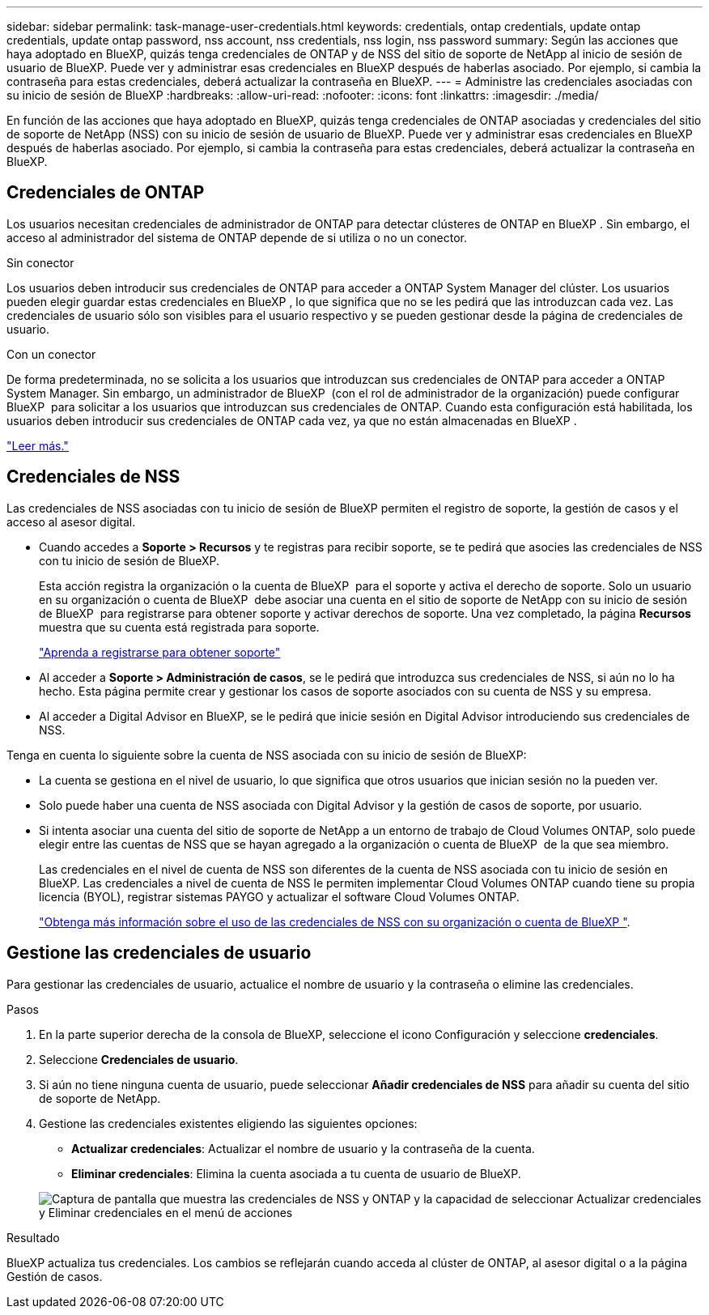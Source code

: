 ---
sidebar: sidebar 
permalink: task-manage-user-credentials.html 
keywords: credentials, ontap credentials, update ontap credentials, update ontap password, nss account, nss credentials, nss login, nss password 
summary: Según las acciones que haya adoptado en BlueXP, quizás tenga credenciales de ONTAP y de NSS del sitio de soporte de NetApp al inicio de sesión de usuario de BlueXP. Puede ver y administrar esas credenciales en BlueXP después de haberlas asociado. Por ejemplo, si cambia la contraseña para estas credenciales, deberá actualizar la contraseña en BlueXP. 
---
= Administre las credenciales asociadas con su inicio de sesión de BlueXP
:hardbreaks:
:allow-uri-read: 
:nofooter: 
:icons: font
:linkattrs: 
:imagesdir: ./media/


[role="lead"]
En función de las acciones que haya adoptado en BlueXP, quizás tenga credenciales de ONTAP asociadas y credenciales del sitio de soporte de NetApp (NSS) con su inicio de sesión de usuario de BlueXP. Puede ver y administrar esas credenciales en BlueXP después de haberlas asociado. Por ejemplo, si cambia la contraseña para estas credenciales, deberá actualizar la contraseña en BlueXP.



== Credenciales de ONTAP

Los usuarios necesitan credenciales de administrador de ONTAP para detectar clústeres de ONTAP en BlueXP . Sin embargo, el acceso al administrador del sistema de ONTAP depende de si utiliza o no un conector.

.Sin conector
Los usuarios deben introducir sus credenciales de ONTAP para acceder a ONTAP System Manager del clúster. Los usuarios pueden elegir guardar estas credenciales en BlueXP , lo que significa que no se les pedirá que las introduzcan cada vez. Las credenciales de usuario sólo son visibles para el usuario respectivo y se pueden gestionar desde la página de credenciales de usuario.

.Con un conector
De forma predeterminada, no se solicita a los usuarios que introduzcan sus credenciales de ONTAP para acceder a ONTAP System Manager. Sin embargo, un administrador de BlueXP  (con el rol de administrador de la organización) puede configurar BlueXP  para solicitar a los usuarios que introduzcan sus credenciales de ONTAP. Cuando esta configuración está habilitada, los usuarios deben introducir sus credenciales de ONTAP cada vez, ya que no están almacenadas en BlueXP .

link:task-ontap-access-connector.html["Leer más."^]



== Credenciales de NSS

Las credenciales de NSS asociadas con tu inicio de sesión de BlueXP permiten el registro de soporte, la gestión de casos y el acceso al asesor digital.

* Cuando accedes a *Soporte > Recursos* y te registras para recibir soporte, se te pedirá que asocies las credenciales de NSS con tu inicio de sesión de BlueXP.
+
Esta acción registra la organización o la cuenta de BlueXP  para el soporte y activa el derecho de soporte. Solo un usuario en su organización o cuenta de BlueXP  debe asociar una cuenta en el sitio de soporte de NetApp con su inicio de sesión de BlueXP  para registrarse para obtener soporte y activar derechos de soporte. Una vez completado, la página *Recursos* muestra que su cuenta está registrada para soporte.

+
https://docs.netapp.com/us-en/bluexp-setup-admin/task-support-registration.html["Aprenda a registrarse para obtener soporte"^]

* Al acceder a *Soporte > Administración de casos*, se le pedirá que introduzca sus credenciales de NSS, si aún no lo ha hecho. Esta página permite crear y gestionar los casos de soporte asociados con su cuenta de NSS y su empresa.
* Al acceder a Digital Advisor en BlueXP, se le pedirá que inicie sesión en Digital Advisor introduciendo sus credenciales de NSS.


Tenga en cuenta lo siguiente sobre la cuenta de NSS asociada con su inicio de sesión de BlueXP:

* La cuenta se gestiona en el nivel de usuario, lo que significa que otros usuarios que inician sesión no la pueden ver.
* Solo puede haber una cuenta de NSS asociada con Digital Advisor y la gestión de casos de soporte, por usuario.
* Si intenta asociar una cuenta del sitio de soporte de NetApp a un entorno de trabajo de Cloud Volumes ONTAP, solo puede elegir entre las cuentas de NSS que se hayan agregado a la organización o cuenta de BlueXP  de la que sea miembro.
+
Las credenciales en el nivel de cuenta de NSS son diferentes de la cuenta de NSS asociada con tu inicio de sesión en BlueXP. Las credenciales a nivel de cuenta de NSS le permiten implementar Cloud Volumes ONTAP cuando tiene su propia licencia (BYOL), registrar sistemas PAYGO y actualizar el software Cloud Volumes ONTAP.

+
link:task-adding-nss-accounts.html["Obtenga más información sobre el uso de las credenciales de NSS con su organización o cuenta de BlueXP "].





== Gestione las credenciales de usuario

Para gestionar las credenciales de usuario, actualice el nombre de usuario y la contraseña o elimine las credenciales.

.Pasos
. En la parte superior derecha de la consola de BlueXP, seleccione el icono Configuración y seleccione *credenciales*.
. Seleccione *Credenciales de usuario*.
. Si aún no tiene ninguna cuenta de usuario, puede seleccionar *Añadir credenciales de NSS* para añadir su cuenta del sitio de soporte de NetApp.
. Gestione las credenciales existentes eligiendo las siguientes opciones:
+
** *Actualizar credenciales*: Actualizar el nombre de usuario y la contraseña de la cuenta.
** *Eliminar credenciales*: Elimina la cuenta asociada a tu cuenta de usuario de BlueXP.


+
image:screenshot-user-credentials.png["Captura de pantalla que muestra las credenciales de NSS y ONTAP y la capacidad de seleccionar Actualizar credenciales y Eliminar credenciales en el menú de acciones"]



.Resultado
BlueXP actualiza tus credenciales. Los cambios se reflejarán cuando acceda al clúster de ONTAP, al asesor digital o a la página Gestión de casos.
